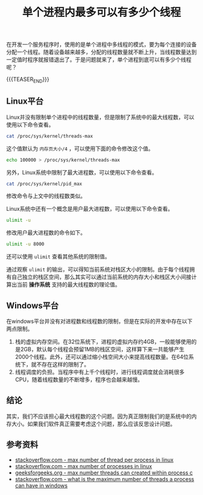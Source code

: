 #+BEGIN_COMMENT
.. title: 单个进程内最多可以有多少个线程
.. slug: max-number-of-threads-per-process
.. date: 2019-12-06 20:44:50 UTC+08:00
.. tags: linux, windows, thread, process
.. category: computer science
.. link:
.. description:
.. type: text
/.. status: draft
#+END_COMMENT
#+OPTIONS: num:t

#+TITLE: 单个进程内最多可以有多少个线程

在开发一个服务程序时，使用的是单个进程中多线程的模式，要为每个连接的设备分配一个线程。随着设备越来越多，分配的线程数量就不断上升，当线程数量达到一定值时程序就报错退出了。于是问题就来了，单个进程到底可以有多少个线程呢？

{{{TEASER_END}}}

** Linux平台
Linux并没有限制单个进程中的线程数量，但是限制了系统中的最大线程数，可以使用以下命令查看。
#+BEGIN_SRC sh
cat /proc/sys/kernel/threads-max
#+END_SRC
这个值默认为 =内存页大小/4= ，可以使用下面的命令修改这个值。
#+BEGIN_SRC sh
echo 100000 > /proc/sys/kernel/threads-max
#+END_SRC

另外，Linux系统中限制了最大进程数，可以使用以下命令查看。
#+BEGIN_SRC sh
cat /proc/sys/kernel/pid_max
#+END_SRC
修改命令与上文中的线程数类似。

Linux系统中还有一个概念是用户最大进程数，可以使用以下命令查看。
#+BEGIN_SRC sh
ulimit -u
#+END_SRC
修改用户最大进程数的命令如下。
#+BEGIN_SRC sh
ulimit -u 8000
#+END_SRC

还可以使用 =ulimit= 查看其他系统的限制值。

通过观察 =ulimit= 的输出，可以得知当前系统对栈区大小的限制。由于每个线程拥有自己独立的栈区空间，那么其实可以通过当前系统的内存大小和栈区大小间接计算出当前 *操作系统* 支持的最大线程数的理论值。


** Windows平台
在windows平台并没有对进程数和线程数的限制，但是在实际的开发中存在以下两点限制。
1. 栈的虚拟内存空间。在32位系统下，进程的虚拟内存约4GB，一般能够使用的是2GB，默认每个线程会预留1MB的栈区空间，这样算下来一共能够产生2000个线程。此外，还可以通过缩小栈空间大小来提高线程数量。在64位系统下，就不存在这样的限制了。
2. 线程调度的负担。当程序中有上千个线程时，进行线程调度就会消耗很多CPU，随着线程数量的不断增多，程序也会越来越慢。


** 结论
其实，我们不应该担心最大线程数的这个问题。因为真正限制我们的是系统中的内存大小。如果我们软件真正需要考虑这个问题，那么应该反思设计问题。


** 参考资料
- [[https://stackoverflow.com/questions/344203/maximum-number-of-threads-per-process-in-linux][stackoverflow.com - max number of thread per process in linux]]
- [[https://stackoverflow.com/questions/9361816/maximum-number-of-processes-in-linux][stackoverflow.com - max number of processes in linux]]
- [[https://www.geeksforgeeks.org/maximum-number-threads-can-created-within-process-c/][geeksforgeeks.org - max number threads can created within process c]]
- [[https://stackoverflow.com/questions/16710849/what-is-the-maximum-number-of-threads-a-process-can-have-in-windows][stackoverflow.com - what is the maximum number of threads a process can have in windows]]
